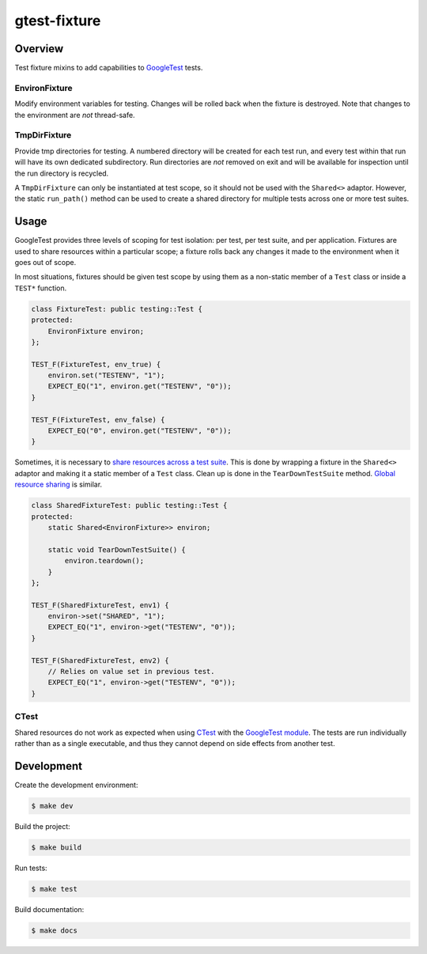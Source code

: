 #############
gtest-fixture
#############

|c++17|
|cmake|
|license|
|tests|

========
Overview
========

Test fixture mixins to add capabilities to `GoogleTest`_ tests.

EnvironFixture
--------------

Modify environment variables for testing. Changes will be rolled back when the
fixture is destroyed. Note that changes to the environment are *not*
thread-safe.

TmpDirFixture
-------------

Provide tmp directories for testing. A numbered directory will be created for
each test run, and every test within that run will have its own dedicated
subdirectory. Run directories are *not* removed on exit and will be
available for inspection until the run directory is recycled.

A ``TmpDirFixture`` can only be instantiated at test scope, so it should not be
used with the ``Shared<>`` adaptor. However, the static ``run_path()`` method
can be used to create a shared directory for multiple tests across one or more
test suites.


=====
Usage
=====

GoogleTest provides three levels of scoping for test isolation: per test, per
test suite, and per application. Fixtures are used to share resources within
a particular scope; a fixture rolls back any changes it made to the environment
when it goes out of scope.

In most situations, fixtures should be given test scope by using them as a
non-static member of a ``Test`` class or inside a ``TEST*`` function.

.. code-block::

    class FixtureTest: public testing::Test {
    protected:
        EnvironFixture environ;
    };

    TEST_F(FixtureTest, env_true) {
        environ.set("TESTENV", "1");
        EXPECT_EQ("1", environ.get("TESTENV", "0"));
    }

    TEST_F(FixtureTest, env_false) {
        EXPECT_EQ("0", environ.get("TESTENV", "0"));
    }


Sometimes, it is necessary to `share resources across a test suite`_. This is
done by wrapping a fixture in the ``Shared<>`` adaptor and making it a static
member of a ``Test`` class. Clean up is done in the ``TearDownTestSuite``
method. `Global resource sharing`_ is similar.

.. code-block::

    class SharedFixtureTest: public testing::Test {
    protected:
        static Shared<EnvironFixture>> environ;

        static void TearDownTestSuite() {
            environ.teardown();
        }
    };

    TEST_F(SharedFixtureTest, env1) {
        environ->set("SHARED", "1");
        EXPECT_EQ("1", environ->get("TESTENV", "0"));
    }

    TEST_F(SharedFixtureTest, env2) {
        // Relies on value set in previous test.
        EXPECT_EQ("1", environ->get("TESTENV", "0"));
    }


CTest
-----

Shared resources do not work as expected when using `CTest`_ with the
`GoogleTest module`_. The tests are run individually rather than as a single
executable, and thus they cannot depend on side effects from another test.



===========
Development
===========

Create the development environment:

.. code-block::

    $ make dev


Build the project:

.. code-block::

    $ make build


Run tests:

.. code-block::

    $ make test


Build documentation:

.. code-block::

    $ make docs


.. |c++17| image:: https://img.shields.io/static/v1?label=c%2B%2B&message=17&color=informational
   :alt: C++17
.. |cmake| image:: https://img.shields.io/static/v1?label=cmake&message=3.16&color=informational
   :alt: CMake 3.16
.. |license| image:: https://img.shields.io/github/license/mdklatt/gtest-fixture
   :alt: MIT License
   :target: `MIT License`_
.. |tests| image:: https://github.com/mdklatt/gtest-fixture/actions/workflows/test.yml/badge.svg
   :alt: CI Test
   :target: `GitHub Actions`_

.. _CTest: https://cmake.org/cmake/help/latest/manual/ctest.1.html
.. _GitHub Actions: https://github.com/mdklatt/gtest-fixture/actions/workflows/test.yml
.. _Global resource sharing: https://google.github.io/googletest/advanced.html#global-set-up-and-tear-down
.. _GoogleTest: http://google.github.io/googletest/
.. _GoogleTest module: https://cmake.org/cmake/help/latest/module/GoogleTest.html
.. _MIT License: http://choosealicense.com/licenses/mit
.. _share resources across a test suite: https://google.github.io/googletest/advanced.html#sharing-resources-between-tests-in-the-same-test-suite
